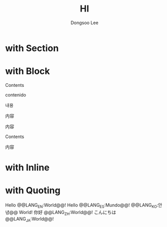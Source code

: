 #+TITLE: HI
#+AUTHOR: Dongsoo Lee

* with Section
  :PROPERTIES: 
  :LANG_EN:  Section Name
  :LANG_ES:  Nombre de la sección
  :LANG_KO:  섹션 이름
  :LANG_ZH:  部分名称
  :LANG_JA:  セクション名
  :END:      

* with Block
#+BEGIN_LANG EN
Contents
#+END_LANG
#+BEGIN_LANG ES
contenido
#+END_LANG
#+BEGIN_LANG KO
내용
#+END_LANG
#+BEGIN_LANG ZH
内容
#+END_LANG
#+BEGIN_LANG JA
内容
#+END_LANG
#+BEGIN_LANG EN ES
Contents
#+END_LANG
#+BEGIN_LANG KO ZH JA
内容
#+END_LANG

* with Inline
#+LANG_EN: Hello World!
#+LANG_ES: Hello Mundo!
#+LANG_KO: 안녕 World!
#+LANG_ZH: 你好 World!
#+LANG_JA: こんにちは World!

* with Quoting
Hello @@LANG_EN:World@@!
Hello @@LANG_ES:Mundo@@!
@@LANG_KO:안녕@@ World!
你好 @@LANG_ZH:World@@!
こんにちは @@LANG_JA:World@@!
